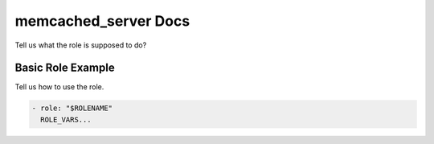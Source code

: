 memcached_server Docs
=============

Tell us what the role is supposed to do?

Basic Role Example
^^^^^^^^^^^^^^^^^^

Tell us how to use the role.

.. code-block:: yaml

    - role: "$ROLENAME"
      ROLE_VARS...
